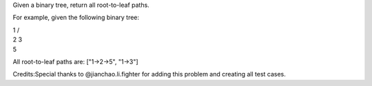 Given a binary tree, return all root-to-leaf paths.

For example, given the following binary tree:

| 1 /
| 2 3
| 5

All root-to-leaf paths are: ["1->2->5", "1->3"]

Credits:Special thanks to @jianchao.li.fighter for adding this problem
and creating all test cases.

